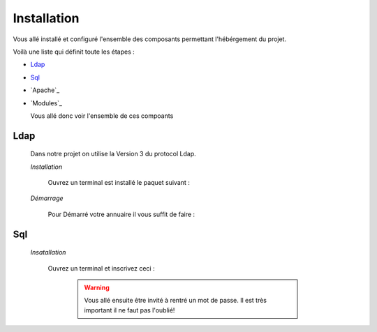 Installation
############

Vous allé installé et configuré l'ensemble des composants permettant l'hébérgement du projet.

Voilà une liste qui définit toute les étapes : 

- `Ldap`_
- `Sql`_
- `Apache`_
- `Modules`_

  Vous allé donc voir l'ensemble de ces compoants

Ldap
====

  Dans notre projet on utilise la Version 3 du protocol Ldap.
  
  *Installation*
  
    Ouvrez un terminal est installé le paquet suivant :
  
      .. code-block:: shell
          :linenos:
   
          sudo apt-get install slapd
          sudo apt-get install ldap-utils
      
       .. warning::
            Lors de l'installation de slapd vous allé ensuite être invité à rentré un mot de passe qui vous servira à configuré votre annuaire. Il est très important il ne faut pas l'oublié!
            
        .. _Aide:: https://doc.ubuntu-fr.org/slapd
            
  *Démarrage*
  
    Pour Démarré votre annuaire il vous suffit de faire :
    
      .. code-block:: shell
          :linenos:
          
          sudo service slapd start
        
       
Sql
===

  *Insatallation*
  
    Ouvrez un terminal et inscrivez ceci :
    
      .. code-block:: shell
          :linenos:
        
          sudo apt install mysql-server
          
      .. warning::
            Vous allé ensuite être invité à rentré un mot de passe. Il est très important il ne faut pas l'oublié!
